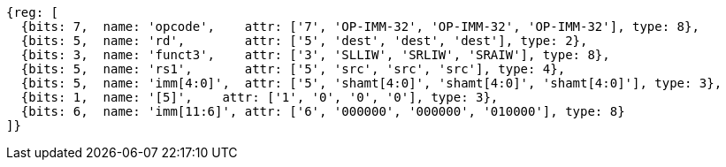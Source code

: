 [wavedrom, ,svg]
....
{reg: [
  {bits: 7,  name: 'opcode',    attr: ['7', 'OP-IMM-32', 'OP-IMM-32', 'OP-IMM-32'], type: 8},
  {bits: 5,  name: 'rd',        attr: ['5', 'dest', 'dest', 'dest'], type: 2},
  {bits: 3,  name: 'funct3',    attr: ['3', 'SLLIW', 'SRLIW', 'SRAIW'], type: 8},
  {bits: 5,  name: 'rs1',       attr: ['5', 'src', 'src', 'src'], type: 4},
  {bits: 5,  name: 'imm[4:0]',  attr: ['5', 'shamt[4:0]', 'shamt[4:0]', 'shamt[4:0]'], type: 3},
  {bits: 1,  name: '[5]',    attr: ['1', '0', '0', '0'], type: 3},
  {bits: 6,  name: 'imm[11:6]', attr: ['6', '000000', '000000', '010000'], type: 8}
]}
....
